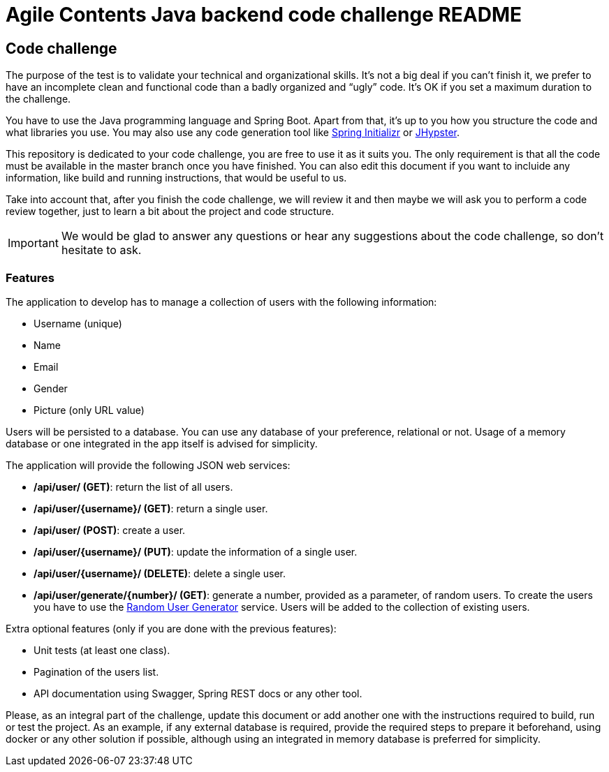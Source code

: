 //
// Prerequisites & Installation (https://github.com/asciidoctor/asciidoctor-pdf):
// 
//   ruby 2.0.0+
//   prawn 2.0.0+
//   asciidoctor
//   asciidoctor-pdf 1.5.0.alpha.10
// 
// Build the document:
//
// HTML5
//   $ asciidoctor -b html5 README.adoc
//
// PDF
//   $ asciidoctor-pdf README.adoc
//
= Agile Contents Java backend code challenge README

:doctype: book
:lang: en
:listing-caption: Listing

== Code challenge

The purpose of the test is to validate your technical and organizational skills. It’s not a big
deal if you can’t finish it, we prefer to have an incomplete clean and functional code than a 
badly organized and “ugly” code. It's OK if you set a maximum duration to the challenge.

You have to use the Java programming language and Spring Boot. Apart from that, it's up to you
how you structure the code and what libraries you use. You may also use any code generation tool
like https://start.spring.io[Spring Initializr] or https://www.jhipster.tech[JHypster].

This repository is dedicated to your code challenge, you are free to use it as it suits you. The
only requirement is that all the code must be available in the master branch once you have
finished. You can also edit this document if you want to incluide any information, like build and
running instructions, that would be useful to us.

Take into account that, after you finish the code challenge, we will review it and then maybe we will ask
you to perform a code review together, just to learn a bit about the project and code structure.

IMPORTANT: We would be glad to answer any questions or hear any suggestions about the code
challenge, so don't hesitate to ask. 

=== Features

The application to develop has to manage a collection of users with the following information:

* Username (unique)
* Name
* Email
* Gender
* Picture (only URL value)

Users will be persisted to a database. You can use any database of your preference, relational or
not. Usage of a memory database or one integrated in the app itself is advised for simplicity.

The application will provide the following JSON web services:

* */api/user/ (GET)*: return the list of all users.
* */api/user/{username}/ (GET)*: return a single user.
* */api/user/ (POST)*: create a user.
* */api/user/{username}/ (PUT)*: update the information of a single user.
* */api/user/{username}/ (DELETE)*: delete a single user.
* */api/user/generate/{number}/ (GET)*: generate a number, provided as a parameter, of random users.
To create the users you have to use the https://randomuser.me[Random User Generator] service. Users
will be added to the collection of existing users.

Extra optional features (only if you are done with the previous features):

* Unit tests (at least one class).
* Pagination of the users list.
* API documentation using Swagger, Spring REST docs or any other tool.

Please, as an integral part of the challenge, update this document or add another one with the instructions required to build, run or test the project. As an example, if any external database is required, provide the required steps to prepare it beforehand, using docker or any other solution if possible, although using an integrated in memory database is preferred for simplicity.
